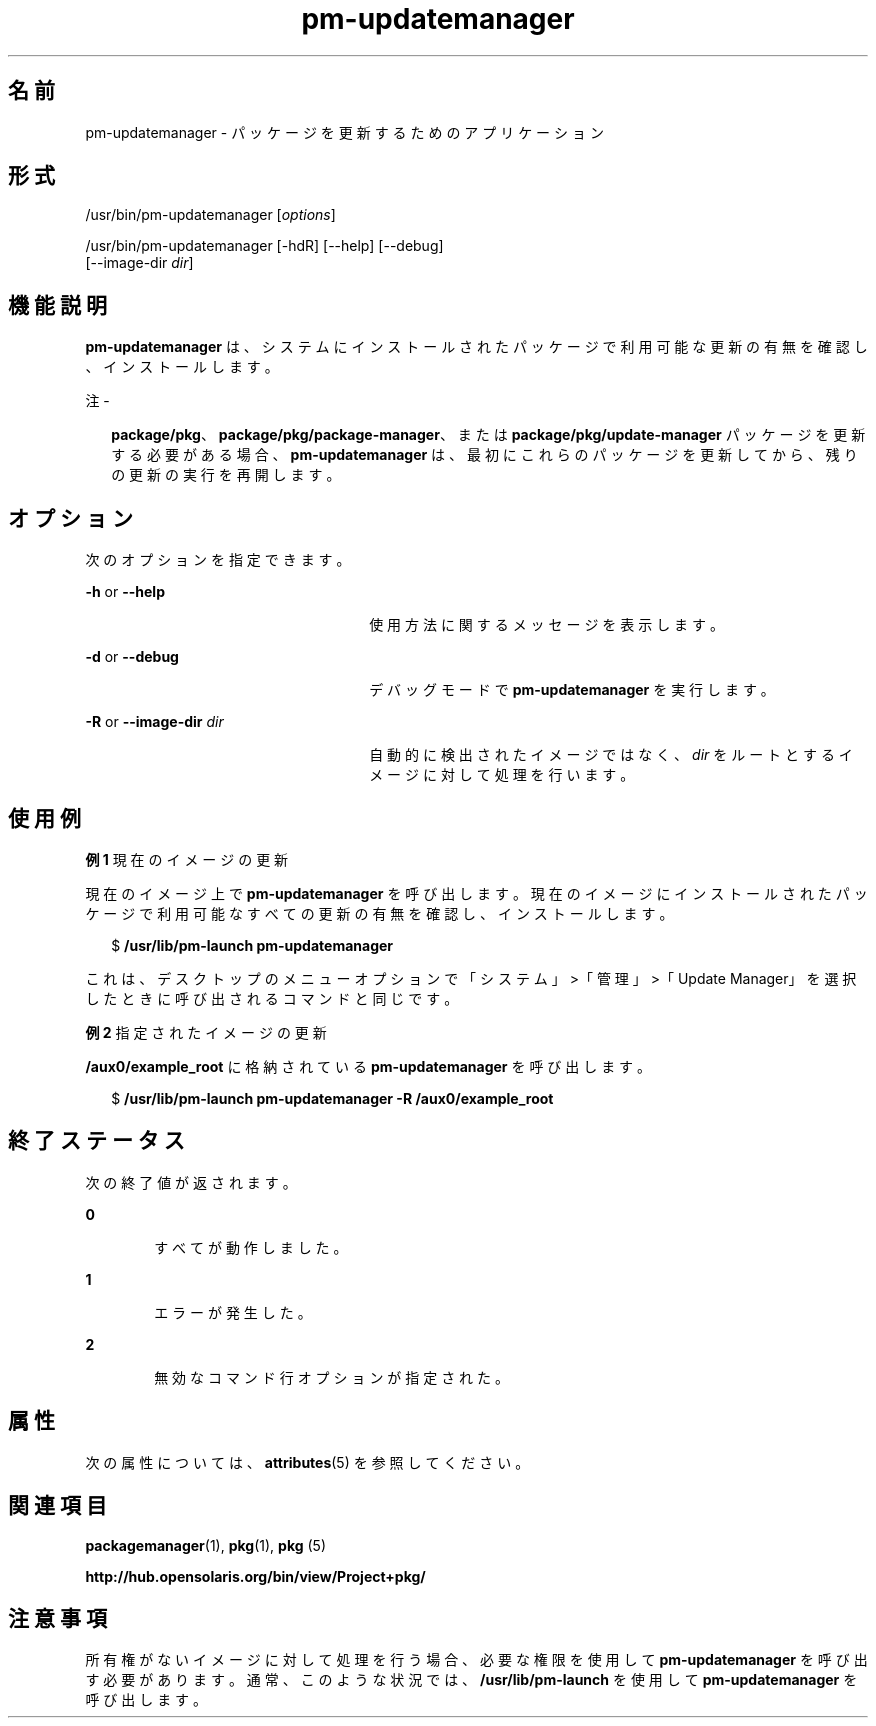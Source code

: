'\" te
.\" Copyright (c) 2007, 2011, Oracle and/or its affiliates. All rights reserved.
.TH pm-updatemanager 1 "2011 年 7 月 28 日" "SunOS 5.11" "ユーザーコマンド"
.SH 名前
pm-updatemanager \- パッケージを更新するためのアプリケーション
.SH 形式
.LP
.nf
/usr/bin/pm-updatemanager [\fIoptions\fR]
.fi

.LP
.nf
/usr/bin/pm-updatemanager [-hdR] [--help] [--debug]
    [--image-dir \fIdir\fR]
.fi

.SH 機能説明
.sp
.LP
\fBpm-updatemanager\fR は、システムにインストールされたパッケージで利用可能な更新の有無を確認し、インストールします。
.LP
注 - 
.sp
.RS 2
\fBpackage/pkg\fR、\fBpackage/pkg/package-manager\fR、または \fBpackage/pkg/update-manager\fR パッケージを更新する必要がある場合、\fBpm-updatemanager\fR は、最初にこれらのパッケージを更新してから、残りの更新の実行を再開します。
.RE
.SH オプション
.sp
.LP
次のオプションを指定できます。
.sp
.ne 2
.mk
.na
\fB\fB-h\fR or \fB--help\fR\fR
.ad
.RS 26n
.rt  
使用方法に関するメッセージを表示します。
.RE

.sp
.ne 2
.mk
.na
\fB\fB-d\fR or \fB--debug\fR\fR
.ad
.RS 26n
.rt  
デバッグモードで \fBpm-updatemanager\fR を実行します。
.RE

.sp
.ne 2
.mk
.na
\fB\fB-R\fR or \fB--image-dir\fR \fI dir\fR\fR
.ad
.RS 26n
.rt  
自動的に検出されたイメージではなく、\fIdir\fR をルートとするイメージに対して処理を行います。
.RE

.SH 使用例
.LP
\fB例 1 \fR現在のイメージの更新
.sp
.LP
現在のイメージ上で \fBpm-updatemanager\fR を呼び出します。現在のイメージにインストールされたパッケージで利用可能なすべての更新の有無を確認し、インストールします。

.sp
.in +2
.nf
$ \fB/usr/lib/pm-launch pm-updatemanager\fR
.fi
.in -2
.sp

.sp
.LP
これは、デスクトップのメニューオプションで「システム」>「管理」>「Update Manager」を選択したときに呼び出されるコマンドと同じです。

.LP
\fB例 2 \fR指定されたイメージの更新
.sp
.LP
\fB/aux0/example_root\fR に格納されている \fBpm-updatemanager\fR を呼び出します。

.sp
.in +2
.nf
$ \fB/usr/lib/pm-launch pm-updatemanager -R /aux0/example_root\fR
.fi
.in -2
.sp

.SH 終了ステータス
.sp
.LP
次の終了値が返されます。
.sp
.ne 2
.mk
.na
\fB\fB0\fR\fR
.ad
.RS 6n
.rt  
すべてが動作しました。
.RE

.sp
.ne 2
.mk
.na
\fB\fB1\fR\fR
.ad
.RS 6n
.rt  
エラーが発生した。
.RE

.sp
.ne 2
.mk
.na
\fB\fB2\fR \fR
.ad
.RS 6n
.rt  
無効なコマンド行オプションが指定された。
.RE

.SH 属性
.sp
.LP
次の属性については、\fBattributes\fR(5) を参照してください。
.sp

.sp
.TS
tab() box;
cw(2.75i) |cw(2.75i) 
lw(2.75i) |lw(2.75i) 
.
属性タイプ属性値
_
使用条件\fBpackage/pkg/update-manager\fR
_
インタフェースの安定性不確実
.TE

.SH 関連項目
.sp
.LP
\fBpackagemanager\fR(1), \fBpkg\fR(1), \fBpkg \fR(5)
.sp
.LP
\fBhttp://hub.opensolaris.org/bin/view/Project+pkg/\fR
.SH 注意事項
.sp
.LP
所有権がないイメージに対して処理を行う場合、必要な権限を使用して \fBpm-updatemanager\fR を呼び出す必要があります。通常、このような状況では、\fB/usr/lib/pm-launch\fR を使用して \fBpm-updatemanager\fR を呼び出します。

